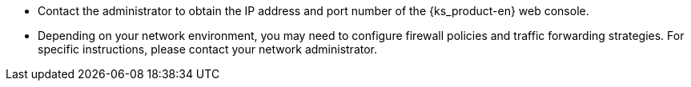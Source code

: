 // :ks_include_id: b7d4651227e646b1b025777d274f6c4a
* Contact the administrator to obtain the IP address and port number of the {ks_product-en} web console.

* Depending on your network environment, you may need to configure firewall policies and traffic forwarding strategies. For specific instructions, please contact your network administrator.